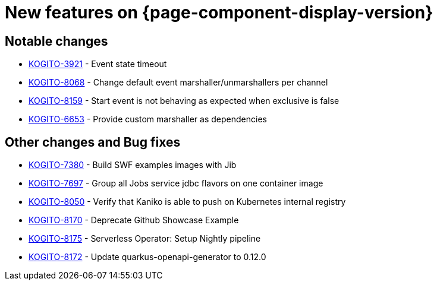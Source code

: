 = New features on {page-component-display-version}
:compat-mode!:

== Notable changes

// * link:https://issues.redhat.com/browse/KOGITO-XXXX[KOGITO-XXXX] - <description>
* link:https://issues.redhat.com/browse/KOGITO-3921[KOGITO-3921] - Event state timeout
* link:https://issues.redhat.com/browse/KOGITO-8068[KOGITO-8068] - Change default event marshaller/unmarshallers per channel
* link:https://issues.redhat.com/browse/KOGITO-8159[KOGITO-8159] - Start event is not behaving as expected when exclusive is false
* link:https://issues.redhat.com/browse/KOGITO-6653[KOGITO-6653] - Provide custom marshaller as dependencies

== Other changes and Bug fixes

// * link:https://issues.redhat.com/browse/KOGITO-XXXX[KOGITO-XXXX] - <description>
* link:https://issues.redhat.com/browse/KOGITO-7380[KOGITO-7380] - Build SWF examples images with Jib
* link:https://issues.redhat.com/browse/KOGITO-7697[KOGITO-7697] - Group all Jobs service jdbc flavors on one container image
* link:https://issues.redhat.com/browse/KOGITO-8050[KOGITO-8050] - Verify that Kaniko is able to push on Kubernetes internal registry
* link:https://issues.redhat.com/browse/KOGITO-8170[KOGITO-8170] - Deprecate Github Showcase Example
* link:https://issues.redhat.com/browse/KOGITO-8175[KOGITO-8175] - Serverless Operator: Setup Nightly pipeline
* link:https://issues.redhat.com/browse/KOGITO-8172[KOGITO-8172] - Update quarkus-openapi-generator to 0.12.0

